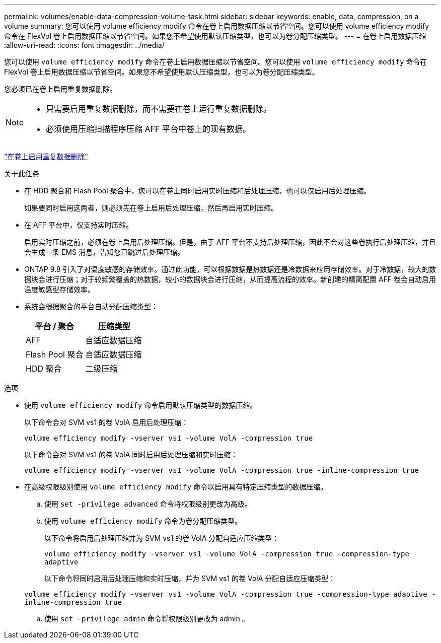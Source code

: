 ---
permalink: volumes/enable-data-compression-volume-task.html 
sidebar: sidebar 
keywords: enable, data, compression, on a volume 
summary: 您可以使用 volume efficiency modify 命令在卷上启用数据压缩以节省空间。您可以使用 volume efficiency modify 命令在 FlexVol 卷上启用数据压缩以节省空间。如果您不希望使用默认压缩类型，也可以为卷分配压缩类型。 
---
= 在卷上启用数据压缩
:allow-uri-read: 
:icons: font
:imagesdir: ../media/


[role="lead"]
您可以使用 `volume efficiency modify` 命令在卷上启用数据压缩以节省空间。您可以使用 `volume efficiency modify` 命令在 FlexVol 卷上启用数据压缩以节省空间。如果您不希望使用默认压缩类型，也可以为卷分配压缩类型。

您必须已在卷上启用重复数据删除。

[NOTE]
====
* 只需要启用重复数据删除，而不需要在卷上运行重复数据删除。
* 必须使用压缩扫描程序压缩 AFF 平台中卷上的现有数据。


====
link:enable-deduplication-volume-task.html["在卷上启用重复数据删除"]

.关于此任务
* 在 HDD 聚合和 Flash Pool 聚合中，您可以在卷上同时启用实时压缩和后处理压缩，也可以仅启用后处理压缩。
+
如果要同时启用这两者，则必须先在卷上启用后处理压缩，然后再启用实时压缩。

* 在 AFF 平台中，仅支持实时压缩。
+
启用实时压缩之前，必须在卷上启用后处理压缩。但是，由于 AFF 平台不支持后处理压缩，因此不会对这些卷执行后处理压缩，并且会生成一条 EMS 消息，告知您已跳过后处理压缩。

* ONTAP 9.8 引入了对温度敏感的存储效率。通过此功能，可以根据数据是热数据还是冷数据来应用存储效率。对于冷数据，较大的数据块会进行压缩；对于较频繁覆盖的热数据，较小的数据块会进行压缩，从而提高流程的效率。新创建的精简配置 AFF 卷会自动启用温度敏感型存储效率。
* 系统会根据聚合的平台自动分配压缩类型：
+
[cols="2*"]
|===
| 平台 / 聚合 | 压缩类型 


 a| 
AFF
 a| 
自适应数据压缩



 a| 
Flash Pool 聚合
 a| 
自适应数据压缩



 a| 
HDD 聚合
 a| 
二级压缩

|===


.选项
* 使用 `volume efficiency modify` 命令启用默认压缩类型的数据压缩。
+
以下命令会对 SVM vs1 的卷 VolA 启用后处理压缩：

+
`volume efficiency modify -vserver vs1 -volume VolA -compression true`

+
以下命令会对 SVM vs1 的卷 VolA 同时启用后处理压缩和实时压缩：

+
`volume efficiency modify -vserver vs1 -volume VolA -compression true -inline-compression true`

* 在高级权限级别使用 `volume efficiency modify` 命令以启用具有特定压缩类型的数据压缩。
+
.. 使用 `set -privilege advanced` 命令将权限级别更改为高级。
.. 使用 `volume efficiency modify` 命令为卷分配压缩类型。
+
以下命令将启用后处理压缩并为 SVM vs1 的卷 VolA 分配自适应压缩类型：

+
`volume efficiency modify -vserver vs1 -volume VolA -compression true -compression-type adaptive`

+
以下命令将同时启用后处理压缩和实时压缩，并为 SVM vs1 的卷 VolA 分配自适应压缩类型：

+
`volume efficiency modify -vserver vs1 -volume VolA -compression true -compression-type adaptive -inline-compression true`

.. 使用 `set -privilege admin` 命令将权限级别更改为 admin 。



